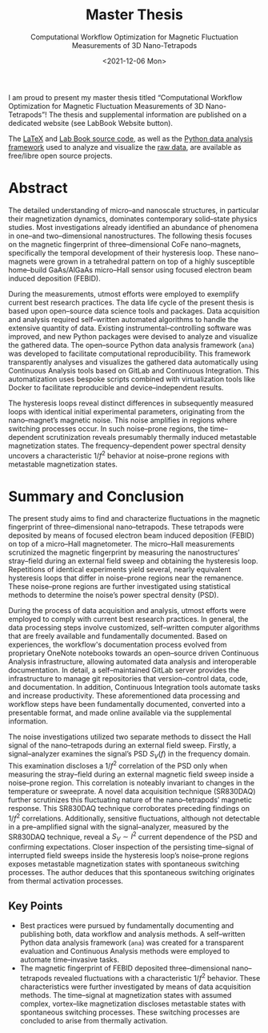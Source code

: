 :PROPERTIES:
:ID:       c3b47664-b69b-4eb2-a09f-66325d5566fe
:END:
#+title: Master Thesis
#+SUBTITLE: Computational Workflow Optimization for Magnetic Fluctuation Measurements of 3D Nano-Tetrapods
#+DATE: <2021-12-06 Mon>

#+begin_export html
<a href="https://doi.org/10.5281/zenodo.5760261"><img src="https://zenodo.org/badge/DOI/10.5281/zenodo.5760261.svg" /></a>
<a href="https://gitlab.com/ody55eus/master-thesis/-/jobs/artifacts/master/file/thesis.pdf?job=build"><img alt="https://img.shields.io/badge/Thesis-PDF-EC1C24?style=plastic&amp;logo=adobe-acrobat-reader" src="https://img.shields.io/badge/Thesis-PDF-EC1C24?style=plastic&amp;logo=adobe-acrobat-reader" /></a>
<a href="https://gitlab.com/ody55eus/master-thesis"><img alt="https://img.shields.io/badge/Thesis-LaTeX-008080?style=plastic&amp;logo=latex" src="https://img.shields.io/badge/Thesis-LaTeX-008080?style=plastic&amp;logo=latex" /></a>
<a href="https://master.ody5.de"><img src="https://img.shields.io/badge/LabBook-Website-FCA121?style=plastic" /></a>
#+end_export

I am proud to present my master thesis titled “Computational Workflow Optimization for Magnetic Fluctuation Measurements of 3D Nano-Tetrapods”! The thesis and supplemental information are published on a dedicated website (see LabBook Website button).

The [[https://gitlab.com/ody55eus/master-thesis/][LaTeX]] and [[https://gitlab.com/ody55eus/lab-book/][Lab Book source code]], as well as the [[https://gitlab.com/ody55eus/ana][Python data analysis framework]] used to analyze and visualize the [[https://gitlab.com/ody55eus/master-data][raw data]], are available as free/libre open source projects.

* Abstract
The detailed understanding of micro--and nanoscale structures,
in particular their magnetization dynamics,
dominates contemporary solid--state physics studies.
Most investigations already identified an abundance of phenomena in one--and two--dimensional nanostructures.
The following thesis focuses on the magnetic fingerprint of three--dimensional $\mathrm{CoFe}$ nano--magnets,
specifically the temporal development of their hysteresis loop.
These nano--magnets were grown in a tetrahedral pattern on top of a highly susceptible home--build $\mathrm{GaAs}/\mathrm{AlGaAs}$ micro--Hall sensor using focused electron beam induced deposition (FEBID).

During the measurements, utmost efforts were employed to exemplify current best research practices.
The data life cycle of the present thesis is based upon open--source data science tools and packages.
Data acquisition and analysis required self--written automated algorithms
to handle the extensive quantity of data.
Existing instrumental--controlling software was improved, and new Python packages were devised to analyze and visualize the gathered data.
The open--source Python data analysis framework (~ana~) was developed
to facilitate computational reproducibility.
This framework transparently analyses and visualizes the gathered data automatically using Continuous Analysis tools based on GitLab and Continuous Integration.
This automatization uses bespoke scripts combined with virtualization tools like Docker to facilitate reproducible and device--independent results.

The hysteresis loops reveal distinct differences in subsequently measured loops with identical initial experimental parameters,
originating from the nano--magnet’s magnetic noise.
This noise amplifies in regions where switching processes occur.
In such noise--prone regions, the time--dependent scrutinization reveals presumably thermally induced metastable magnetization states.
The frequency--dependent power spectral density uncovers a characteristic $1/f^2$ behavior at noise--prone regions with metastable magnetization states.

* Summary and Conclusion
The present study aims to
find and characterize fluctuations
in the magnetic fingerprint
of three--dimensional nano--tetrapods.
These tetrapods were deposited by means of focused electron beam induced deposition (FEBID)
on top of a micro--Hall magnetometer.
The micro--Hall measurements
scrutinized the magnetic fingerprint
by measuring the nanostructures’ stray--field
during an external field sweep
and obtaining the hysteresis loop.
Repetitions of identical experiments
yield several, nearly equivalent
hysteresis loops that differ in noise--prone regions
near the remanence.
These noise--prone regions are further investigated
using statistical methods
to determine the noise’s power spectral density (PSD).

During the process of data acquisition and analysis,
utmost efforts were employed
to comply with current best research practices.
In general,
the data processing steps
involve customized, self--written computer algorithms
that are freely available
and fundamentally documented.
Based on experiences,
the workflow's documentation process
evolved
from proprietary OneNote notebooks
towards an open--source driven
Continuous Analysis infrastructure,
allowing automated data analysis
and interoperable documentation.
In detail,
a self--maintained GitLab server
provides the infrastructure
to manage git repositories
that version--control
data, code, and documentation.
In addition,
Continuous Integration tools
automate tasks
and increase productivity.
These aforementioned data processing
and workflow steps have been
fundamentally documented,
converted into a presentable format,
and made online available via the supplemental information.

The noise investigations
utilized two separate methods
to dissect the Hall signal of the
nano--tetrapods during an external field sweep.
Firstly,
a signal--analyzer
examines the signal’s
PSD $S_V (f)$ in the frequency domain.
This examination discloses a
$1/f^2$ correlation of the PSD
only when measuring the stray--field
during an external magnetic field sweep
inside a noise--prone region.
This correlation is noteably invariant
to changes in the temperature or sweeprate.
A novel data acquisition technique (SR830DAQ)
further scrutinizes this fluctuating nature
of the nano--tetrapods’ magnetic response.
This SR830DAQ technique corroborates
preceding findings on $1/f^2$ correlations.
Additionally,
sensitive fluctuations,
although not detectable in a pre--amplified signal with the signal--analyzer,
measured by the SR830DAQ technique,
reveal a $S_V \sim I^2$ current dependence of the PSD and
confirming expectations.
Closer inspection of
the persisting time--signal
of interrupted field sweeps
inside the hysteresis loop’s noise--prone regions
exposes metastable magnetization states
with spontaneous switching processes.
The author deduces
that this spontaneous switching
originates from thermal activation processes.

** Key Points
-  Best practices were pursued by fundamentally documenting and publishing both, data workflow and analysis methods. A self--written Python data analysis framework (~ana~) was created for a transparent evaluation and Continuous Analysis methods were employed to automate time--invasive tasks.
- The magnetic fingerprint of FEBID deposited three--dimensional nano--tetrapods revealed fluctuations with a characteristic $1/f^2$ behavior. These characteristics were further investigated by means of data acquisition methods. The time--signal at magnetization states with assumed complex, vortex--like magnetization discloses metastable states with spontaneous switching processes. These switching processes are concluded to arise from thermally activation.
